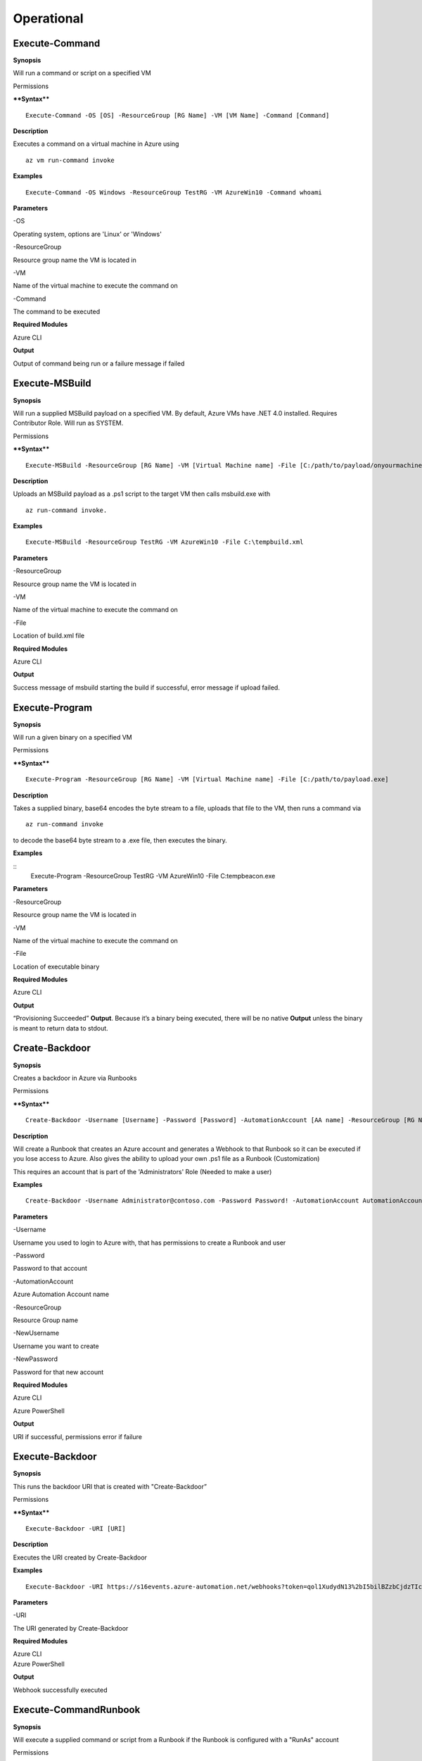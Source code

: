 Operational
===========

Execute-Command
---------------


.. _**Synopsis**-21:

**Synopsis**


Will run a command or script on a specified VM

.. _permissions-4:

Permissions


.. _****Syntax****-21:

****Syntax****


::

  Execute-Command -OS [OS] -ResourceGroup [RG Name] -VM [VM Name] -Command [Command]

.. _**Description**-21:

**Description**


Executes a command on a virtual machine in Azure using 
::

  az vm run-command invoke

.. _**Examples**-21:

**Examples**


::

  Execute-Command -OS Windows -ResourceGroup TestRG -VM AzureWin10 -Command whoami

.. _**Parameters**-21:

**Parameters** 


-OS

Operating system, options are 'Linux' or 'Windows'

-ResourceGroup

Resource group name the VM is located in

-VM

Name of the virtual machine to execute the command on

-Command

The command to be executed

.. _required-modules-20:

**Required Modules**


Azure CLI

.. _**Output**-21:

**Output**


Output of command being run or a failure message if failed

Execute-MSBuild
---------------

.. _**Synopsis**-22:

**Synopsis**


Will run a supplied MSBuild payload on a specified VM. By default, Azure
VMs have .NET 4.0 installed. Requires Contributor Role. Will run as
SYSTEM.

.. _permissions-5:

Permissions


.. _****Syntax****-22:

****Syntax****



::

  Execute-MSBuild -ResourceGroup [RG Name] -VM [Virtual Machine name] -File [C:/path/to/payload/onyourmachine.xml]

.. _**Description**-22:

**Description**


Uploads an MSBuild payload as a .ps1 script to the target VM then calls
msbuild.exe with 

::

  az run-command invoke.

.. _**Examples**-22:

**Examples**



::

  Execute-MSBuild -ResourceGroup TestRG -VM AzureWin10 -File C:\tempbuild.xml

.. _**Parameters**-22:

**Parameters** 


-ResourceGroup


Resource group name the VM is located in


-VM


Name of the virtual machine to execute the command on


-File


Location of build.xml file

.. _required-modules-21:

**Required Modules**


Azure CLI

.. _**Output**-22:

**Output**


Success message of msbuild starting the build if successful, error
message if upload failed.

Execute-Program 
---------------

.. _**Synopsis**-23:

**Synopsis**


Will run a given binary on a specified VM

.. _permissions-6:

Permissions


.. _****Syntax****-23:

****Syntax****



::

  Execute-Program -ResourceGroup [RG Name] -VM [Virtual Machine name] -File [C:/path/to/payload.exe]

.. _**Description**-23:

**Description**


Takes a supplied binary, base64 encodes the byte stream to a file,
uploads that file to the VM, then runs a command via
 
::

  az run-command invoke

to decode the base64 byte stream to a .exe file, then executes
the binary.

.. _**Examples**-23:

**Examples**



::
	Execute-Program -ResourceGroup TestRG -VM AzureWin10 -File C:\tempbeacon.exe

.. _**Parameters**-23:

**Parameters** 


-ResourceGroup

Resource group name the VM is located in

-VM

Name of the virtual machine to execute the command on

-File

Location of executable binary

.. _required-modules-22:

**Required Modules**


Azure CLI

.. _**Output**-23:

**Output**


“Provisioning Succeeded” **Output**. Because it’s a binary being executed,
there will be no native **Output** unless the binary is meant to return data
to stdout.

Create-Backdoor
---------------

.. _**Synopsis**-24:

**Synopsis**


Creates a backdoor in Azure via Runbooks

.. _permissions-7:

Permissions


.. _****Syntax****-24:

****Syntax****


::

  Create-Backdoor -Username [Username] -Password [Password] -AutomationAccount [AA name] -ResourceGroup [RG Name] -NewUsername [New UN] -NewPassword [New Password]

.. _**Description**-24:

**Description**


Will create a Runbook that creates an Azure account and generates a
Webhook to that Runbook so it can be executed if you lose access to
Azure. Also gives the ability to upload your own .ps1 file as a Runbook
(Customization)

This requires an account that is part of the 'Administrators' Role
(Needed to make a user)

.. _**Examples**-24:

**Examples**


::

  Create-Backdoor -Username Administrator@contoso.com -Password Password! -AutomationAccount AutomationAccountExample -ResourceGroup ResourceGroupName -NewUsername Test01@contoso.com -NewPassword Passw0rd


.. _**Parameters**-24:

**Parameters** 


-Username

Username you used to login to Azure with, that has permissions to create
a Runbook and user

-Password

Password to that account

-AutomationAccount

Azure Automation Account name

-ResourceGroup

Resource Group name

-NewUsername

Username you want to create

-NewPassword

Password for that new account

.. _required-modules-23:

**Required Modules**


Azure CLI

Azure PowerShell

.. _**Output**-24:

**Output**


URI if successful, permissions error if failure

Execute-Backdoor 
----------------

.. _**Synopsis**-25:

**Synopsis**


This runs the backdoor URI that is created with "Create-Backdoor”

.. _permissions-8:

Permissions


.. _****Syntax****-25:

****Syntax****



::

  Execute-Backdoor -URI [URI]

.. _**Description**-25:

**Description**


Executes the URI created by Create-Backdoor

.. _**Examples**-25:

**Examples**



::

  Execute-Backdoor -URI https://s16events.azure-automation.net/webhooks?token=qol1XudydN13%2bI5bilBZzbCjdzTIcfs4Fj4yH61WvQ%3d

.. _**Parameters**-25:

**Parameters** 


-URI

The URI generated by Create-Backdoor

.. _required-modules-24:

**Required Modules**


| Azure CLI
| Azure PowerShell

.. _**Output**-25:

**Output**


Webhook successfully executed

Execute-CommandRunbook
----------------------

.. _**Synopsis**-26:

**Synopsis**


Will execute a supplied command or script from a Runbook if the Runbook
is configured with a "RunAs" account

.. _permissions-9:

Permissions


.. _****Syntax****-26:

****Syntax****



::

  Execute-CommandRunbook -AutomationAccount [AA Name] -ResourceGroup [RGName] -VM [VM Name] -Command [Command]

.. _**Description**-26:

**Description**


If an Automation Account is utilizing a ‘Runas’ account, this allows you
to run commands against a virtual machine if that RunAs account has the
correct permissions over the VM.

.. _**Examples**-26:

**Examples**


::

  Execute-CommandRunbook -AutomationAccount TestAccount -ResourceGroup TestRG -VM Win10Test -Command whoami


::

  Execute-CommandRunbook -AutomationAccount TestAccount -ResourceGroup TestRG -VM Win10Test -Script "C:temptest.ps1"

.. _**Parameters**-26:

**Parameters** 


-AutomationAccount

Automation Account name

-ResourceGroup

Resource Group name

-VM

VM name

-Command (optional)

Command to be run against the VM. Choose this or -Script if executing an
entire script

-Script (optional)

Run an entire script instead of just one command.

.. _required-modules-25:

**Required Modules**


Azure CLI

Azure PowerShell

.. _**Output**-26:

**Output**


**Output** of command if successfully ran.

Upload-StorageContent
---------------------

.. _**Synopsis**-27:

**Synopsis**


Uploads a supplied file to a storage share.

.. _permissions-10:

Permissions


.. _****Syntax****-27:

****Syntax****



::

  Upload-StorageContent -StorageAccount [Storage Account name] -Share [Storage share name] -File [File name to upload]

.. _**Description**-27:

**Description**


Uploads a supplied file to a storage container located in a storage
account

.. _**Examples**-27:

**Examples**



::

  Upload-StorageContent -StorageAccount TestName -Share TestShare -File secret.txt

.. _**Parameters**-27:

**Parameters** 


-StorageAccount

Name of Storage account. Try Get-StorageAccounts for a list.

-File

File to upload

-Share

Share name to upload to

.. _required-modules-26:

**Required Modules**


Azure CLI

Azure Powershell

.. _**Output**-27:

**Output**


Success message

Stop-VM
-------

.. _**Synopsis**-28:

**Synopsis**


Stops a Virtual Machine

.. _permissions-11:

Permissions


.. _****Syntax****-28:

****Syntax****



::

   Stop-VM -VM [VM name] -ResourceGroup [RG] 

.. _**Description**-28:

**Description**


Stops a VM

.. _**Examples**-28:

**Examples**



::

   Stop-VM -VM Example2016R2 -ResourceGroup Test_RG

.. _**Parameters**-28:

**Parameters** 


-VM

Name of machine

-ResourceGroup

Resource group the VM is located in

.. _required-modules-27:

**Required Modules**


Azure CLI

.. _**Output**-28:

**Output**


VM successfully stops

Start-VM 
--------

****Synopsis****

Starts a Virtual Machine

**Permissions**

******Syntax******


::

   Start-VM -VM [VM name] -ResourceGroup [RG] 

****Description****

Starts a VM

****Examples****


::

   Start-VM -VM Example2016R2 -ResourceGroup Test_RG

****Parameters****

-VM

Name of machine

-ResourceGroup

Resource group the VM is located in

.. _required-modules-28:

**Required Modules**


Azure CLI

****Output****

VM successfully starts

.. _section-1:

Restart-VM 
----------

****Synopsis****

Restarts a Virtual Machine

**Permissions**

******Syntax******


::

   Restart-VM -VM [VM name] -ResourceGroup [RG] 

****Description****

Restarts a VM

****Examples****


::

   Restart-VM -VM Example2016R2 -ResourceGroup Test_RG

****Parameters****

-VM

Name of machine

-ResourceGroup

Resource group the VM is located in

.. _required-modules-29:

**Required Modules**


Azure CLI

****Output****

VM successfully restarts

Start-Runbook
-------------

.. _**Synopsis**-29:

**Synopsis**


Starts a Runbook

.. _permissions-12:

Permissions


.. _****Syntax****-29:

****Syntax****



::

   Start-Runbook -Account [Automation Account name] -ResourceGroup [Resource Group name] -Runbook [Runbook name] 

.. _**Description**-29:

**Description**


Starts a specified Runbook

.. _**Examples**-29:

**Examples**



::

   Start-Runbook -Account AutoAccountTest -ResourceGroup TestRG -Runbook TestRunbook 

.. _**Parameters**-29:

**Parameters** 


-Account

Name of Automation Account the Runbook is in

-ResourceGroup

Resource group it's located in

-Runbook

Name of runbook

.. _required-modules-30:

**Required Modules**


Azure CLI

Azure PowerShell

.. _**Output**-29:

**Output**


Runbook **Output**

Set-Role
--------

.. _**Synopsis**-30:

**Synopsis**


Assigns a user a role for a specific resource or subscription

.. _permissions-13:

Permissions


.. _****Syntax****-30:

****Syntax****



::

  Set-Role -Role Owner -User [UPN] -Resource [Resource name]

.. _**Description**-30:

**Description**


Sets a role over a resource or subscription.

.. _**Examples**-30:

**Examples**



::

  Set-Role -Role Owner -User john@contoso.com -Resource WIN10VM


::

  Set-Role -Role Owner -User john@contoso.com -Subscription SubName

.. _**Parameters**-30:

**Parameters** 


-User

Name of user in format user@domain.com

-Role

Role name (must be properly capitalized)

-Resource

Name of Resource

-Subscription

Name of subscription

.. _required-modules-31:

**Required Modules**


Azure CLI

.. _**Output**-30:

**Output**


Role successfully applied

Remove-Role 
-----------

****Synopsis****

Removes a user from a role for a specific resource or subscription

**Permissions**

******Syntax******


::

  Remove-Role -Role Owner -User [UPN] -Resource [Resource name]

****Description****

Removes a role over a resource or subscription.

****Examples****


::

  Remove-Role -Role Owner -User john@contoso.com -Resource WIN10VM


::

  Remove-Role -Role Owner -User john@contoso.com -Subscription SubName

****Parameters****

-User

Name of user in format user@domain.com

-Role

Role name (must be properly capitalized)

-Resource

Name of Resource

-Subscription

Name of subscription

.. _required-modules-32:

**Required Modules**


Azure CLI

****Output****

Role successfully Removed

Set-Group
---------

.. _**Synopsis**-31:

**Synopsis**


Adds a user to an Azure AD Group

.. _permissions-14:

Permissions


.. _****Syntax****-31:

****Syntax****



::

  Set-Group -User [UPN] -Group [Group name]

.. _**Description**-31:

**Description**


Adds a user to an AAD group. If the group name has spaces, put the group
name in single quotes.

.. _**Examples**-31:

**Examples**



::

  Set-Group -User john@contoso.com -Group 'SQL Users' 

.. _**Parameters**-31:

**Parameters** 


-User

UPN of the user

-Group

AAD Group name

.. _required-modules-33:

**Required Modules**


Azure CLI

.. _**Output**-31:

**Output**


User added to group

Set-Password
------------

.. _**Synopsis**-32:

**Synopsis**


Sets a user's password

.. _permissions-15:

Permissions


.. _****Syntax****-32:

****Syntax****



::

  Set-Password -Username [UPN] -Password [new password]

.. _**Description**-32:

**Description**


Sets a user’s password. Requires AAD PS Module.

.. _**Examples**-32:

**Examples**



::

  Set-Password -Username john@contoso.com -Password newpassw0rd1

.. _**Parameters**-32:

**Parameters** 


-Password

New password for user

-Username

Name of user

.. _required-modules-34:

**Required Modules**


Azure CLI

AzureAD PowerShell

.. _**Output**-32:

**Output**


Password successfully set